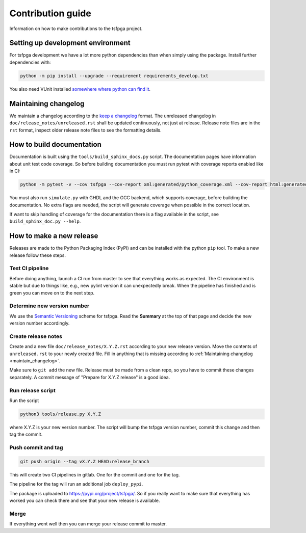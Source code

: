 Contribution guide
==================

Information on how to make contributions to the tsfpga project.



Setting up development environment
----------------------------------

For tsfpga development we have a lot more python dependencies than when simply using the package.
Install further dependencies with:

.. code-block:: shell

    python -m pip install --upgrade --requirement requirements_develop.txt

You also need VUnit installed `somewhere where python can find it <https://vunit.github.io/installing.html>`__.



.. _maintain_changelog:

Maintaining changelog
---------------------

We maintain a changelog according to the `keep a changelog <https://keepachangelog.com/>`__ format.
The unreleased changelog in ``doc/release_notes/unreleased.rst`` shall be updated continuously, not just at release.
Release note files are in the ``rst`` format, inspect older release note files to see the formatting details.



How to build documentation
--------------------------

Documentation is built using the ``tools/build_sphinx_docs.py`` script.
The documentation pages have information about unit test code coverage.
So before building documentation you must run pytest with coverage reports enabled like in CI:

.. code-block:: shell

    python -m pytest -v --cov tsfpga --cov-report xml:generated/python_coverage.xml --cov-report html:generated/python_coverage_html tsfpga

You must also run ``simulate.py`` with GHDL and the GCC backend, which supports coverage, before building the documentation.
No extra flags are needed, the script will generate coverage when possible in the correct location.

If want to skip handling of coverage for the documentation there is a flag available in the script, see ``build_sphinx_doc.py --help``.



How to make a new release
-------------------------

Releases are made to the Python Packaging Index (PyPI) and can be installed with the python ``pip`` tool.
To make a new release follow these steps.


Test CI pipeline
________________

Before doing anything, launch a CI run from master to see that everything works as expected.
The CI environment is stable but due to things like, e.g., new pylint version it can unexpectedly break.
When the pipeline has finished and is green you can move on to the next step.


Determine new version number
____________________________

We use the `Semantic Versioning <https://semver.org/>`__ scheme for tsfpga.
Read the **Summary** at the top of that page and decide the new version number accordingly.


Create release notes
____________________

Create and a new file ``doc/release_notes/X.Y.Z.rst`` according to your new release version.
Move the contents of ``unreleased.rst`` to your newly created file.
Fill in anything that is missing according to :ref:`Maintaining changelog <maintain_changelog>`.

Make sure to ``git add`` the new file.
Release must be made from a clean repo, so you have to commit these changes separately.
A commit message of "Prepare for X.Y.Z release" is a good idea.


Run release script
__________________

Run the script

.. code-block:: shell

    python3 tools/release.py X.Y.Z

where X.Y.Z is your new version number.
The script will bump the tsfpga version number, commit this change and then tag the commit.


Push commit and tag
___________________

.. code-block:: shell

    git push origin --tag vX.Y.Z HEAD:release_branch

This will create two CI pipelines in gitlab.
One for the commit and one for the tag.

.. image:: ci_deploy_pipelines.png

The pipeline for the tag will run an additional job ``deploy_pypi``.

.. image:: ci_deploy_jobs.png

The package is uploaded to https://pypi.org/project/tsfpga/.
So if you really want to make sure that everything has worked you can check there and see that your new release is available.


Merge
_____

If everything went well then you can merge your release commit to master.
